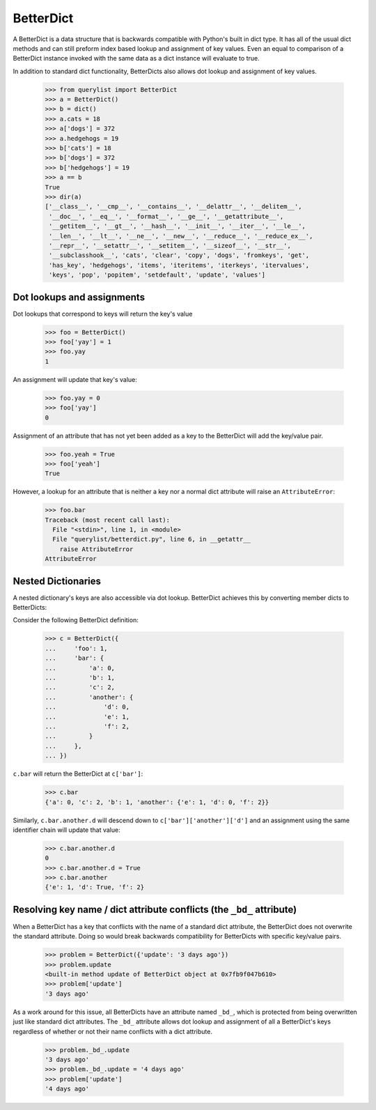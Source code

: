 BetterDict
==========

A BetterDict is a data structure that is backwards compatible with Python's
built in dict type. It has all of the usual dict methods and can still preform
index based lookup and assignment of key values. Even an equal to comparison
of a BetterDict instance invoked with the same data as a dict instance will
evaluate to true.

In addition to standard dict functionality,
BetterDicts also allows dot lookup and assignment of key values.

    >>> from querylist import BetterDict
    >>> a = BetterDict()
    >>> b = dict()
    >>> a.cats = 18
    >>> a['dogs'] = 372
    >>> a.hedgehogs = 19
    >>> b['cats'] = 18
    >>> b['dogs'] = 372
    >>> b['hedgehogs'] = 19
    >>> a == b
    True
    >>> dir(a)
    ['__class__', '__cmp__', '__contains__', '__delattr__', '__delitem__',
     '__doc__', '__eq__', '__format__', '__ge__', '__getattribute__',
     '__getitem__', '__gt__', '__hash__', '__init__', '__iter__', '__le__',
     '__len__', '__lt__', '__ne__', '__new__', '__reduce__', '__reduce_ex__',
     '__repr__', '__setattr__', '__setitem__', '__sizeof__', '__str__',
     '__subclasshook__', 'cats', 'clear', 'copy', 'dogs', 'fromkeys', 'get',
     'has_key', 'hedgehogs', 'items', 'iteritems', 'iterkeys', 'itervalues',
     'keys', 'pop', 'popitem', 'setdefault', 'update', 'values']

Dot lookups and assignments
---------------------------

Dot lookups that correspond to keys will return the key's value

    >>> foo = BetterDict()
    >>> foo['yay'] = 1
    >>> foo.yay
    1

An assignment will update that key's value:

    >>> foo.yay = 0
    >>> foo['yay']
    0

Assignment of an attribute that has not yet been added as a key to the
BetterDict will add the key/value pair.

    >>> foo.yeah = True
    >>> foo['yeah']
    True

However, a lookup for an attribute that is neither a key nor a normal dict
attribute will raise an ``AttributeError``:

    >>> foo.bar
    Traceback (most recent call last):
      File "<stdin>", line 1, in <module>
      File "querylist/betterdict.py", line 6, in __getattr__
        raise AttributeError
    AttributeError

Nested Dictionaries
-------------------

A nested dictionary's keys are also accessible via dot lookup. BetterDict
achieves this by converting member dicts to BetterDicts:

Consider the following BetterDict definition:

    >>> c = BetterDict({
    ...     'foo': 1,
    ...     'bar': {
    ...         'a': 0,
    ...         'b': 1,
    ...         'c': 2,
    ...         'another': {
    ...             'd': 0,
    ...             'e': 1,
    ...             'f': 2,
    ...         }
    ...     },
    ... })

``c.bar`` will return the BetterDict at ``c['bar']``:

    >>> c.bar
    {'a': 0, 'c': 2, 'b': 1, 'another': {'e': 1, 'd': 0, 'f': 2}}

Similarly, ``c.bar.another.d`` will descend down to
``c['bar']['another']['d']`` and an assignment using the same identifier chain
will update that value:

    >>> c.bar.another.d
    0
    >>> c.bar.another.d = True
    >>> c.bar.another
    {'e': 1, 'd': True, 'f': 2}

Resolving key name / dict attribute conflicts (the ``_bd_`` attribute)
-----------------------------------------------------------------------

When a BetterDict has a key that conflicts with the name of a standard dict
attribute, the BetterDict does not overwrite the standard attribute. Doing so
would break backwards compatibility for BetterDicts with specific key/value
pairs.

    >>> problem = BetterDict({'update': '3 days ago'})
    >>> problem.update
    <built-in method update of BetterDict object at 0x7fb9f047b610>
    >>> problem['update']
    '3 days ago'

As a work around for this issue, all BetterDicts have an attribute named
``_bd_``, which is protected from being overwritten just like standard dict
attributes. The ``_bd_`` attribute allows dot lookup and assignment of all a
BetterDict's keys regardless of whether or not their name conflicts with a
dict attribute.

    >>> problem._bd_.update
    '3 days ago'
    >>> problem._bd_.update = '4 days ago'
    >>> problem['update']
    '4 days ago'
